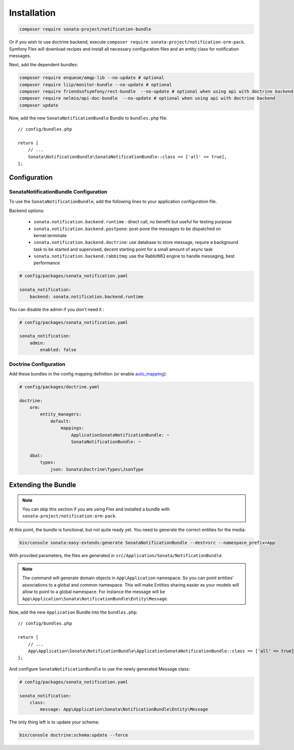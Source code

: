 Installation
============

.. code-block:: bash

    composer require sonata-project/notification-bundle

Or if you wish to use doctrine backend, execute ``composer require sonata-project/notification-orm-pack``.
Symfony Flex will download recipes and install all necessary configuration
files and an entity class for notification messages.

Next, add the dependent bundles:

.. code-block:: bash

    composer require enqueue/amqp-lib --no-update # optional
    composer require liip/monitor-bundle --no-update # optional
    composer require friendsofsymfony/rest-bundle  --no-update # optional when using api with doctrine backend
    composer require nelmio/api-doc-bundle  --no-update # optional when using api with doctrine backend
    composer update

Now, add the new ``SonataNotificationBundle`` Bundle to ``bundles.php`` file::

    // config/bundles.php

    return [
        // ...
        Sonata\NotificationBundle\SonataNotificationBundle::class => ['all' => true],
    ];

Configuration
-------------

SonataNotificationBundle Configuration
~~~~~~~~~~~~~~~~~~~~~~~~~~~~~~~~~~~~~~

To use the ``SonataNotificationBundle``, add the following lines to your application configuration
file.

Backend options:

 * ``sonata.notification.backend.runtime`` : direct call, no benefit but useful for testing purpose
 * ``sonata.notification.backend.postpone``: post-pone the messages to be dispatched on kernel.terminate
 * ``sonata.notification.backend.doctrine``: use database to store message, require a background task to be started and supervised, decent starting point for a small amount of async task
 * ``sonata.notification.backend.rabbitmq``: use the RabbitMQ engine to handle messaging, best performance

.. code-block:: yaml

    # config/packages/sonata_notification.yaml

    sonata_notification:
        backend: sonata.notification.backend.runtime

You can disable the admin if you don't need it :

.. code-block:: yaml

    # config/packages/sonata_notification.yaml

    sonata_notification:
        admin:
            enabled: false

Doctrine Configuration
~~~~~~~~~~~~~~~~~~~~~~

Add these bundles in the config mapping definition (or enable `auto_mapping`_):

.. code-block:: yaml

    # config/packages/doctrine.yaml

    doctrine:
        orm:
            entity_managers:
                default:
                    mappings:
                        ApplicationSonataNotificationBundle: ~
                        SonataNotificationBundle: ~

        dbal:
            types:
                json: Sonata\Doctrine\Types\JsonType

Extending the Bundle
--------------------

.. note::

    You can skip this section if you are using Flex and installed a bundle
    with ``sonata-project/notification-orm-pack``.

At this point, the bundle is functional, but not quite ready yet. You need to
generate the correct entities for the media:

.. code-block:: bash

    bin/console sonata:easy-extends:generate SonataNotificationBundle --dest=src --namespace_prefix=App

With provided parameters, the files are generated in ``src/Application/Sonata/NotificationBundle``.

.. note::

    The command will generate domain objects in ``App\Application`` namespace.
    So you can point entities' associations to a global and common namespace.
    This will make Entities sharing easier as your models will allow to
    point to a global namespace. For instance the message will be
    ``App\Application\Sonata\NotificationBundle\Entity\Message``.

Now, add the new ``Application`` Bundle into the ``bundles.php``::

    // config/bundles.php

    return [
        // ...
        App\Application\Sonata\NotificationBundle\ApplicationSonataNotificationBundle::class => ['all' => true],
    ];

And configure ``SonataNotificationBundle`` to use the newly generated Message class:

.. code-block:: php

    # config/packages/sonata_notification.yaml

    sonata_notification:
        class:
            message: App\Application\Sonata\NotificationBundle\Entity\Message

The only thing left is to update your schema:

.. code-block:: bash

    bin/console doctrine:schema:update --force

.. _`auto_mapping`: http://symfony.com/doc/2.0/reference/configuration/doctrine.html#configuration-overview
